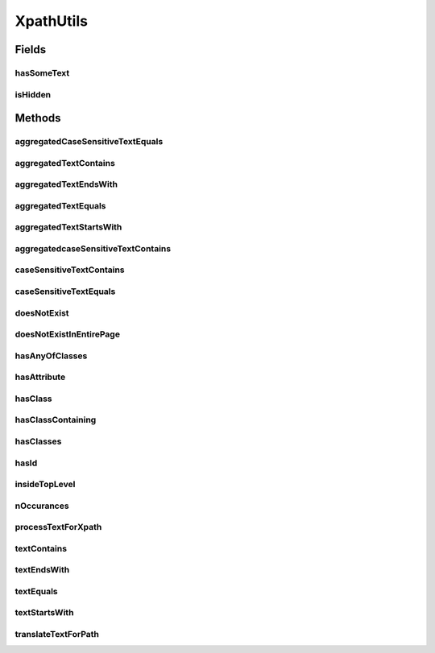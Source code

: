 .. java:import:: java.util ArrayList

.. java:import:: java.util Arrays

.. java:import:: java.util List

.. java:import:: java.util.function BiFunction

.. java:import:: java.util.function BinaryOperator

.. java:import:: java.util.stream Collectors

.. java:import:: java.util.stream Stream

XpathUtils
==========

.. java:package:: com.github.loyada.jdollarx
   :noindex:

.. java:type:: public final class XpathUtils

   Internal implementation.

Fields
------
hasSomeText
^^^^^^^^^^^

.. java:field:: public static final String hasSomeText
   :outertype: XpathUtils

isHidden
^^^^^^^^

.. java:field:: public static final String isHidden
   :outertype: XpathUtils

Methods
-------
aggregatedCaseSensitiveTextEquals
^^^^^^^^^^^^^^^^^^^^^^^^^^^^^^^^^

.. java:method:: public static String aggregatedCaseSensitiveTextEquals(String text)
   :outertype: XpathUtils

aggregatedTextContains
^^^^^^^^^^^^^^^^^^^^^^

.. java:method:: public static String aggregatedTextContains(String text)
   :outertype: XpathUtils

aggregatedTextEndsWith
^^^^^^^^^^^^^^^^^^^^^^

.. java:method:: public static String aggregatedTextEndsWith(String text)
   :outertype: XpathUtils

aggregatedTextEquals
^^^^^^^^^^^^^^^^^^^^

.. java:method:: public static String aggregatedTextEquals(String text)
   :outertype: XpathUtils

aggregatedTextStartsWith
^^^^^^^^^^^^^^^^^^^^^^^^

.. java:method:: public static String aggregatedTextStartsWith(String text)
   :outertype: XpathUtils

aggregatedcaseSensitiveTextContains
^^^^^^^^^^^^^^^^^^^^^^^^^^^^^^^^^^^

.. java:method:: public static String aggregatedcaseSensitiveTextContains(String text)
   :outertype: XpathUtils

caseSensitiveTextContains
^^^^^^^^^^^^^^^^^^^^^^^^^

.. java:method:: public static String caseSensitiveTextContains(String text)
   :outertype: XpathUtils

caseSensitiveTextEquals
^^^^^^^^^^^^^^^^^^^^^^^

.. java:method:: public static String caseSensitiveTextEquals(String text)
   :outertype: XpathUtils

doesNotExist
^^^^^^^^^^^^

.. java:method:: public static String doesNotExist(String path)
   :outertype: XpathUtils

doesNotExistInEntirePage
^^^^^^^^^^^^^^^^^^^^^^^^

.. java:method:: public static String doesNotExistInEntirePage(String path)
   :outertype: XpathUtils

hasAnyOfClasses
^^^^^^^^^^^^^^^

.. java:method:: public static String hasAnyOfClasses(String... classNames)
   :outertype: XpathUtils

hasAttribute
^^^^^^^^^^^^

.. java:method:: public static String hasAttribute(String attribute, String value)
   :outertype: XpathUtils

hasClass
^^^^^^^^

.. java:method:: public static String hasClass(String className)
   :outertype: XpathUtils

hasClassContaining
^^^^^^^^^^^^^^^^^^

.. java:method:: public static String hasClassContaining(String className)
   :outertype: XpathUtils

hasClasses
^^^^^^^^^^

.. java:method:: public static String hasClasses(String... classNames)
   :outertype: XpathUtils

hasId
^^^^^

.. java:method:: public static String hasId(String id)
   :outertype: XpathUtils

insideTopLevel
^^^^^^^^^^^^^^

.. java:method:: public static String insideTopLevel(String xpath)
   :outertype: XpathUtils

nOccurances
^^^^^^^^^^^

.. java:method:: public static String nOccurances(String xpath, int numberOfOccurrences, RelationOperator relationOperator)
   :outertype: XpathUtils

processTextForXpath
^^^^^^^^^^^^^^^^^^^

.. java:method:: public static String processTextForXpath(String txt)
   :outertype: XpathUtils

textContains
^^^^^^^^^^^^

.. java:method:: public static String textContains(String text)
   :outertype: XpathUtils

textEndsWith
^^^^^^^^^^^^

.. java:method:: public static String textEndsWith(String text)
   :outertype: XpathUtils

textEquals
^^^^^^^^^^

.. java:method:: public static String textEquals(String text)
   :outertype: XpathUtils

textStartsWith
^^^^^^^^^^^^^^

.. java:method:: public static String textStartsWith(String text)
   :outertype: XpathUtils

translateTextForPath
^^^^^^^^^^^^^^^^^^^^

.. java:method:: public static String translateTextForPath(String txt)
   :outertype: XpathUtils

